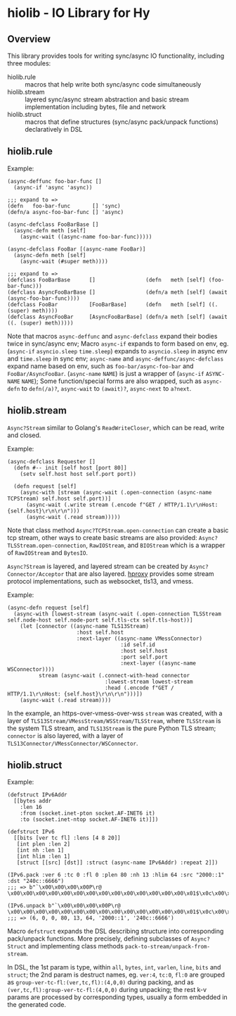 * hiolib - IO Library for Hy

** Overview

This library provides tools for writing sync/async IO functionality,
including three modules:

- hiolib.rule :: macros that help write both sync/async code
  simultaneously
- hiolib.stream :: layered sync/async stream abstraction and basic
  stream implementation including bytes, file and network
- hiolib.struct :: macros that define structures (sync/async
  pack/unpack functions) declaratively in DSL


** hiolib.rule

Example:

#+begin_src hy
  (async-deffunc foo-bar-func []
    (async-if 'async 'async))

  ;;; expand to =>
  (defn   foo-bar-func       [] 'sync)
  (defn/a async-foo-bar-func [] 'async)
#+end_src

#+begin_src hy
  (async-defclass FooBarBase []
    (async-defn meth [self]
      (async-wait ((async-name foo-bar-func)))))

  (async-defclass FooBar [(async-name FooBar)]
    (async-defn meth [self]
      (async-wait (#super meth))))

  ;;; expand to =>
  (defclass FooBarBase      []                (defn   meth [self] (foo-bar-func)))
  (defclass AsyncFooBarBase []                (defn/a meth [self] (await (async-foo-bar-func))))
  (defclass FooBar          [FooBarBase]      (defn   meth [self] ((. (super) meth))))
  (defclass AsyncFooBar     [AsyncFooBarBase] (defn/a meth [self] (await ((. (super) meth)))))
#+end_src

Note that macros =async-deffunc= and =async-defclass= expand their
bodies twice in sync/async env; Macro =async-if= expands to form based
on env, eg. (=async-if= =asyncio.sleep= =time.sleep=) expands to
=asyncio.sleep= in async env and =time.sleep= in sync env;
=async-name= and =async-deffunc/async-defclass= expand name based on
env, such as =foo-bar/async-foo-bar= and
=FooBar/AsyncFooBar=. (=async-name= =NAME=) is just a wrapper of
(=async-if= =ASYNC-NAME= =NAME=); Some function/special forms are also
wrapped, such as =async-defn= to =defn(/a)?=, =async-wait= to
=(await)?=, =async-next= to =a?next=.

** hiolib.stream

=Async?Stream= similar to Golang's =ReadWriteCloser=, which can be
read, write and closed.

Example:

#+begin_src hy
  (async-defclass Requester []
    (defn #-- init [self host [port 80]]
      (setv self.host host self.port port))

    (defn request [self]
      (async-with [stream (async-wait (.open-connection (async-name TCPStream) self.host self.port))]
        (async-wait (.write stream (.encode f"GET / HTTP/1.1\r\nHost: {self.host}\r\n\r\n")))
        (async-wait (.read stream)))))
#+end_src

Note that class method =Async?TCPStream.open-connection= can create a
basic tcp stream, other ways to create basic streams are also
provided: =Async?TLSStream.open-connection=, =RawIOStream=, and
=BIOStream= which is a wrapper of =RawIOStream= and =BytesIO=.

=Async?Stream= is layered, and layered stream can be created by
=Async?Connector/Acceptor= that are also
layered. [[https:github.com/vhqr0/hproxy][hproxy]] provides some
stream protocol implementations, such as websocket, tls13, and vmess.

Example:

#+begin_src hy
  (async-defn request [self]
    (async-with [lowest-stream (async-wait (.open-connection TLSStream self.node-host self.node-port self.tls-ctx self.tls-host))]
      (let [connector ((async-name TLS13Stream)
                        :host self.host
                        :next-layer ((async-name VMessConnector)
                                      :id self.id
                                      :host self.host
                                      :port self.port
                                      :next-layer ((async-name WSConnector))))
            stream (async-wait (.connect-with-head connector
                                 :lowest-stream lowest-stream
                                 :head (.encode f"GET / HTTP/1.1\r\nHost: {self.host}\r\n\r\n")))])
      (async-wait (.read stream))))
#+end_src

In the example, an https-over-vmess-over-wss =stream= was created,
with a layer of =TLS13Stream/VMessStream/WSStream/TLSStream=, where
=TLSStream= is the system TLS stream, and =TLS13Stream= is the pure
Python TLS stream; =connector= is also layered, with a layer of
=TLS13Connector/VMessConnector/WSConnector=.

** hiolib.struct

Example:

#+begin_src hy
  (defstruct IPv6Addr
    [[bytes addr
      :len 16
      :from (socket.inet-pton socket.AF-INET6 it)
      :to (socket.inet-ntop socket.AF-INET6 it)]])

  (defstruct IPv6
    [[bits [ver tc fl] :lens [4 8 20]]
     [int plen :len 2]
     [int nh :len 1]
     [int hlim :len 1]
     [struct [[src] [dst]] :struct (async-name IPv6Addr) :repeat 2]])

  (IPv6.pack :ver 6 :tc 0 :fl 0 :plen 80 :nh 13 :hlim 64 :src "2000::1" :dst "240c::6666")
  ;;; => b"`\x00\x00\x00\x00P\r@ \x00\x00\x00\x00\x00\x00\x00\x00\x00\x00\x00\x00\x00\x00\x01$\x0c\x00\x00\x00\x00\x00\x00\x00\x00\x00\x00\x00\x00ff"

  (IPv6.unpack b"`\x00\x00\x00\x00P\r@ \x00\x00\x00\x00\x00\x00\x00\x00\x00\x00\x00\x00\x00\x00\x01$\x0c\x00\x00\x00\x00\x00\x00\x00\x00\x00\x00\x00\x00ff")
  ;;; => (6, 0, 0, 80, 13, 64, '2000::1', '240c::6666')
#+end_src

Macro =defstruct= expands the DSL describing structure into
corresponding pack/unpack functions. More precisely, defining
subclasses of =Async?Struct= and implementing class methods
=pack-to-stream/unpack-from-stream=.

In DSL, the 1st param is type, within =all=, =bytes=, =int=, =varlen=,
=line=, =bits= and =struct=; the 2nd param is destruct names,
eg. =ver:4=, =tc:0=, =fl:0= are grouped as
=group-ver-tc-fl:(ver,tc,fl):(4,0,0)= during packing, and as
=(ver,tc,fl):group-ver-tc-fl:(4,0,0)= during unpacking; the rest k-v
params are processed by corresponding types, usually a form embedded
in the generated code.
